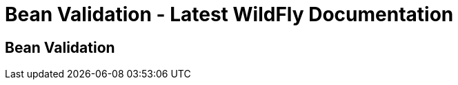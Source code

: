 Bean Validation - Latest WildFly Documentation
==============================================

[[bean-validation]]
Bean Validation
---------------

